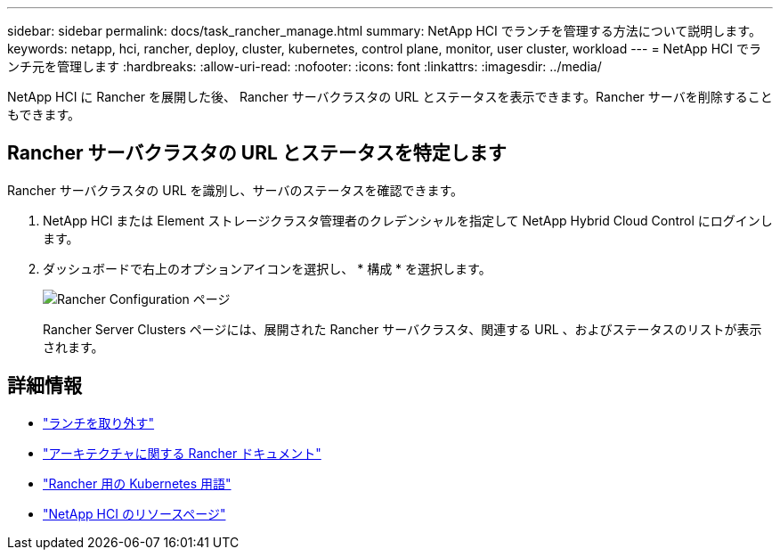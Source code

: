 ---
sidebar: sidebar 
permalink: docs/task_rancher_manage.html 
summary: NetApp HCI でランチを管理する方法について説明します。 
keywords: netapp, hci, rancher, deploy, cluster, kubernetes, control plane, monitor, user cluster, workload 
---
= NetApp HCI でランチ元を管理します
:hardbreaks:
:allow-uri-read: 
:nofooter: 
:icons: font
:linkattrs: 
:imagesdir: ../media/


[role="lead"]
NetApp HCI に Rancher を展開した後、 Rancher サーバクラスタの URL とステータスを表示できます。Rancher サーバを削除することもできます。



== Rancher サーバクラスタの URL とステータスを特定します

Rancher サーバクラスタの URL を識別し、サーバのステータスを確認できます。

. NetApp HCI または Element ストレージクラスタ管理者のクレデンシャルを指定して NetApp Hybrid Cloud Control にログインします。
. ダッシュボードで右上のオプションアイコンを選択し、 * 構成 * を選択します。
+
image::hcc_configure.png[Rancher Configuration ページ]

+
Rancher Server Clusters ページには、展開された Rancher サーバクラスタ、関連する URL 、およびステータスのリストが表示されます。



[discrete]
== 詳細情報

* link:task_rancher_remove_deployment.html["ランチを取り外す"]
* https://rancher.com/docs/rancher/v2.x/en/overview/architecture/["アーキテクチャに関する Rancher ドキュメント"^]
* https://rancher.com/docs/rancher/v2.x/en/overview/concepts/["Rancher 用の Kubernetes 用語"^]
* https://www.netapp.com/us/documentation/hci.aspx["NetApp HCI のリソースページ"^]


